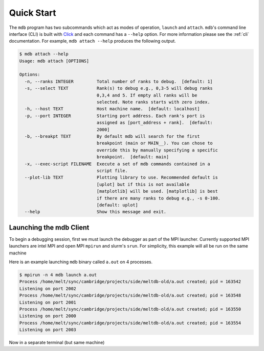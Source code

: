 .. Copyright 2023-2024 Tom Meltzer. See the top-level COPYRIGHT file for
   details.

.. _quick_start:

Quick Start
===========

The ``mdb`` program has two subcommands which act as modes of operation, ``launch`` and ``attach``.
``mdb``'s command line interface (CLI) is built with `Click
<https://click.palletsprojects.com/en/8.1.x/>`_ and each command has a ``--help`` option. For more
information please see the :ref:`cli` documentation. For example, ``mdb attach --help`` produces the
following output.

.. code-block:: console

    $ mdb attach --help
    Usage: mdb attach [OPTIONS]

    Options:
      -n, --ranks INTEGER         Total number of ranks to debug.  [default: 1]
      -s, --select TEXT           Rank(s) to debug e.g., 0,3-5 will debug ranks
                                  0,3,4 and 5. If empty all ranks will be
                                  selected. Note ranks starts with zero index.
      -h, --host TEXT             Host machine name.  [default: localhost]
      -p, --port INTEGER          Starting port address. Each rank's port is
                                  assigned as [port_address + rank].  [default:
                                  2000]
      -b, --breakpt TEXT          By default mdb will search for the first
                                  breakpoint (main or MAIN__). You can chose to
                                  override this by manually specifying a specific
                                  breakpoint.  [default: main]
      -x, --exec-script FILENAME  Execute a set of mdb commands contained in a
                                  script file.
      --plot-lib TEXT             Plotting library to use. Recommended default is
                                  [uplot] but if this is not available
                                  [matplotlib] will be used. [matplotlib] is best
                                  if there are many ranks to debug e.g., -s 0-100.
                                  [default: uplot]
      --help                      Show this message and exit.


Launching the mdb Client
------------------------

To begin a debugging session, first we must launch the debugger as part of the MPI launcher.
Currently supported MPI launchers are intel MPI and open MPI ``mpirun`` and slurm's ``srun``. For
simplicity, this example will all be run on the same machine

Here is an example launching ``mdb`` binary called ``a.out`` on 4 processes.

.. code-block:: console

   $ mpirun -n 4 mdb launch a.out
   Process /home/melt/sync/cambridge/projects/side/meltdb-old/a.out created; pid = 163542
   Listening on port 2002
   Process /home/melt/sync/cambridge/projects/side/meltdb-old/a.out created; pid = 163548
   Listening on port 2001
   Process /home/melt/sync/cambridge/projects/side/meltdb-old/a.out created; pid = 163550
   Listening on port 2000
   Process /home/melt/sync/cambridge/projects/side/meltdb-old/a.out created; pid = 163554
   Listening on port 2003

Now in a separate terminal (but same machine)

..
        ```bash
        mpirun -n 8 mdb launch ./a.out
        ```

        In a separate terminal (and even separate machine if you wish (but you'd need to use SSH)) use `mdb` in attach mode.

        ```bash
        mdb attach -n 8 -s 0,2-4
        ```

        This will run the debugger with 8 processes in total but only specific processes [0,2,3,4] have been selected (`-s`) for
        interactive debugging. The other processes will run but `mdb` will not interact with them.

        `mdb` uses a default host of `--host localhost` and a default starting port of `--port 2000`. You can see full CLI options
        using:

        ```bash
        mdb launch --help
        mdb attach --help
        ```

        I have tried to keep the commands similar to `gdb`. I will upload a video (or asciinema) tutorial shortly to demonstrate a
        typical debugging session and the features of `mdb`.

